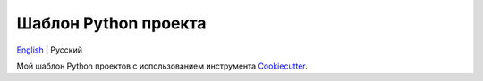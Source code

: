 =====================
Шаблон Python проекта
=====================
`English <https://github.com/ri-gilfanov/python-project-template/blob/master/README.rst>`_ | Русский

Мой шаблон Python проектов с использованием инструмента `Cookiecutter <https://github.com/cookiecutter/cookiecutter>`_.
